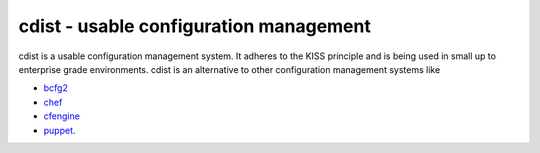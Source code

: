 cdist - usable configuration management
=======================================

.. image:: cdist-logo.png
    :alt: cdist-logo

cdist is a usable configuration management system.
It adheres to the KISS principle and 
is being used in small up to enterprise grade environments.
cdist is an alternative to other configuration management systems like

* `bcfg2 <http://trac.mcs.anl.gov/projects/bcfg2>`_
* `chef <http://wiki.opscode.com/display/chef/>`_
* `cfengine <http://www.cfengine.org/>`_
* `puppet <http://www.puppetlabs.com/>`_.
